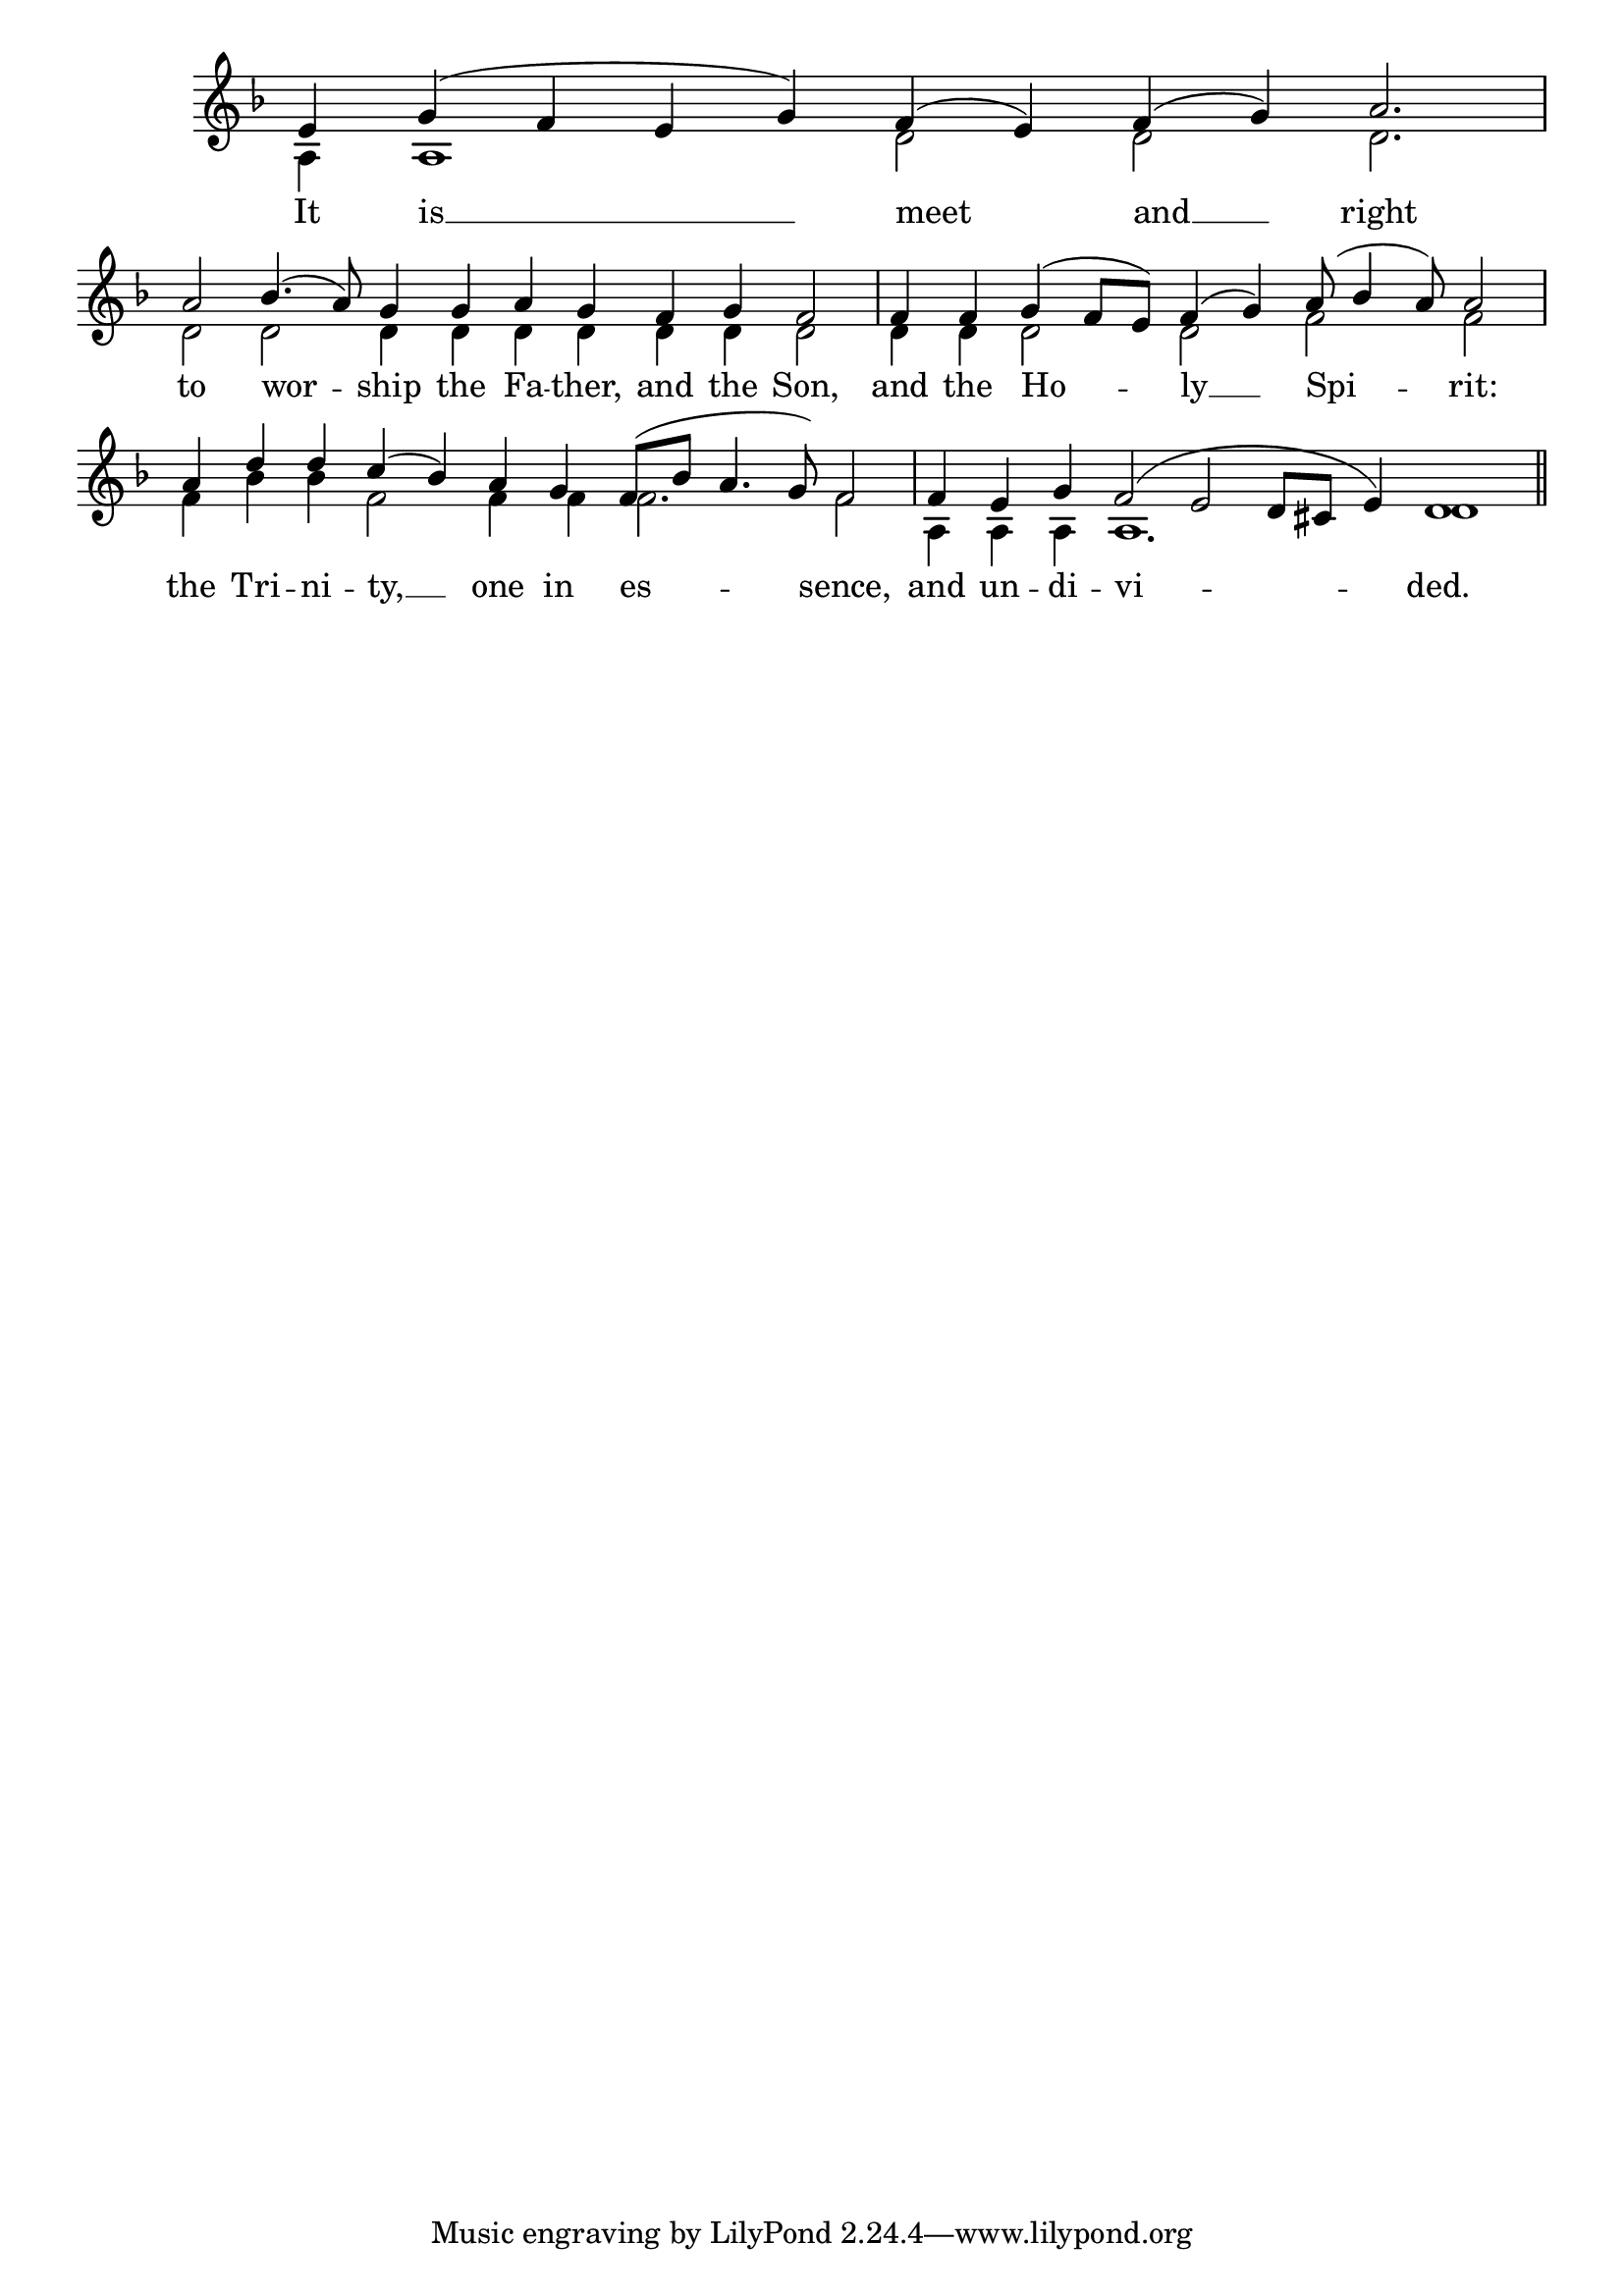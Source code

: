 \version "2.24.4"




keyTime = { \key f \major}
cadenzaMeasure = {
    \cadenzaOff
    \partial 1024 s1024
    \cadenzaOn
}

SopMusic    = \relative { 
    \override Score.BarNumber.break-visibility = #all-visible
    \cadenzaOn
    e'4 g( f e g) f( e) f( g) a2. \cadenzaMeasure
    a2 bes4.( a8) g4 g a g f g f2 \cadenzaMeasure
    f4 f g( f8[ e]) f4( g) a8( bes4 a8) a2 \cadenzaMeasure
    a4 d d c( bes) a g f8([ bes] a4. g8) f2 \cadenzaMeasure
    f4 e g f2( e d8[ cis] e4) d1 \cadenzaMeasure \section

}

BassMusic   = \relative {
    \override Score.BarNumber.break-visibility = #all-visible
    \cadenzaOn
    a4 a1 d2 d d2. \cadenzaMeasure
    d2 d d4 d d d d d d2 \cadenzaMeasure
    d4 d d2 d f f \cadenzaMeasure
    f4 bes bes f2 f4 f f2. f2 \cadenzaMeasure
    a,4 a a a1. d1 \cadenzaMeasure
}

VerseOne = \lyricmode {
    It is __ meet and __ right
    to wor -- ship the Fa -- ther, and the Son,
    and the Ho -- ly __ Spi -- rit:
    the Tri -- ni -- ty, __ one in es -- sence,
    and un -- di -- vi -- ded.
    }


\score {
    \new Staff \with {midiInstrument = "choir aahs"} <<
        \clef "treble"
        \new Voice = "Sop"  { \voiceOne \keyTime \SopMusic}
        \new Voice = "Bass"  { \voiceTwo \keyTime \BassMusic}

        \new Lyrics \lyricsto "Sop" { \VerseOne }
    >>
    \layout {
    \context {
        \Score
            \omit BarNumber
            \override SpacingSpanner.common-shortest-duration = #(ly:make-moment 1/16)

    }
    \context {
        \Staff
            \remove Time_signature_engraver
    }
    \context {
        \Lyrics
            \override LyricSpace.minimum-distance = #1.0
    }
    }
    \midi {
        \tempo 4 = 120
    }
}





